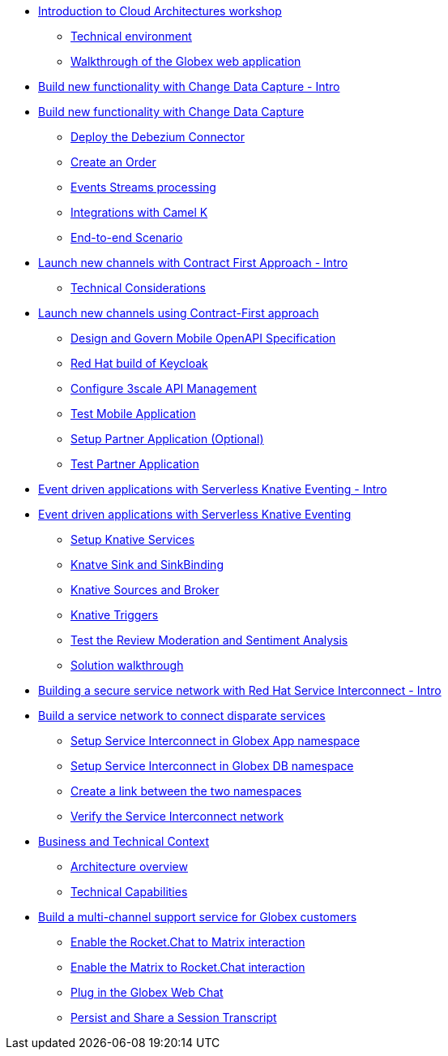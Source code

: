 
* xref:globex-intro.adoc[Introduction to Cloud Architectures workshop]
** xref:intro/intro.0.adoc[Technical environment]
** xref:intro/intro.1.adoc[Walkthrough of the Globex web application]

* xref:module-cdc-intro.adoc[Build new functionality with Change Data Capture - Intro]

* xref:module-cdc-instructions.adoc[Build new functionality with Change Data Capture]
** xref:cdc/instructions.0.adoc[Deploy the Debezium Connector]
** xref:cdc/instructions.1.adoc[Create an Order]
** xref:cdc/instructions.2.adoc[Events Streams processing]
** xref:cdc/instructions.3.adoc[Integrations with Camel K]
** xref:cdc/instructions.4.adoc[End-to-end Scenario]


* xref:module-apim-intro.adoc[Launch new channels with Contract First Approach - Intro]
** xref:apim/intro.0.adoc[Technical Considerations]

* xref:module-apim-instructions.adoc[Launch new channels using Contract-First approach]
** xref:apim/instructions.0.adoc[Design and Govern Mobile OpenAPI Specification]
** xref:apim/instructions.1.adoc[Red Hat build of Keycloak]
** xref:apim/instructions.2.adoc[Configure 3scale API Management]
** xref:apim/instructions.3.adoc[Test Mobile Application]
** xref:apim/instructions.4.adoc[Setup Partner Application (Optional)]
** xref:apim/instructions.5.adoc[Test Partner Application]

* xref:module-serverless-intro.adoc[Event driven applications with Serverless Knative Eventing - Intro]

* xref:module-serverless-instructions.adoc[Event driven applications with Serverless Knative Eventing]
** xref:serverless/instructions.0.adoc[Setup Knative Services]
** xref:serverless/instructions.1.adoc[Knatve Sink and SinkBinding]
** xref:serverless/instructions.2.adoc[Knative Sources and Broker]
** xref:serverless/instructions.3.adoc[Knative Triggers]
** xref:serverless/instructions.4.adoc[Test the Review Moderation and Sentiment Analysis]
** xref:serverless/instructions.5.adoc[Solution walkthrough]

* xref:module-skupper-intro.adoc[Building a secure service network with Red Hat Service Interconnect - Intro]

* xref:module-skupper-instructions.adoc[Build a service network to connect disparate services]
** xref:skupper/instructions.0.adoc[Setup Service Interconnect in Globex App namespace]
** xref:skupper/instructions.1.adoc[Setup Service Interconnect in Globex DB namespace]
** xref:skupper/instructions.2.adoc[Create a link between the two namespaces]
** xref:skupper/instructions.3.adoc[Verify the Service Interconnect network]

* xref:module-camel-intro.adoc[Business and Technical Context]
** xref:camel/intro.0.adoc[Architecture overview]
** xref:camel/intro.1.adoc[Technical Capabilities]

* xref:module-camel-instructions.adoc[Build a multi-channel support service for Globex customers]
** xref:camel/instructions.0.adoc[Enable the Rocket.Chat to Matrix interaction]
** xref:camel/instructions.1.adoc[Enable the Matrix to Rocket.Chat interaction]
** xref:camel/instructions.2.adoc[Plug in the Globex Web Chat]
** xref:camel/instructions.3.adoc[Persist and Share a Session Transcript]
